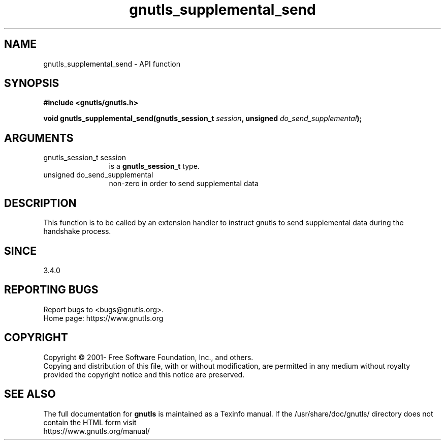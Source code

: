 .\" DO NOT MODIFY THIS FILE!  It was generated by gdoc.
.TH "gnutls_supplemental_send" 3 "3.7.8" "gnutls" "gnutls"
.SH NAME
gnutls_supplemental_send \- API function
.SH SYNOPSIS
.B #include <gnutls/gnutls.h>
.sp
.BI "void gnutls_supplemental_send(gnutls_session_t " session ", unsigned " do_send_supplemental ");"
.SH ARGUMENTS
.IP "gnutls_session_t session" 12
is a \fBgnutls_session_t\fP type.
.IP "unsigned do_send_supplemental" 12
non\-zero in order to send supplemental data
.SH "DESCRIPTION"
This function is to be called by an extension handler to
instruct gnutls to send supplemental data during the handshake process.
.SH "SINCE"
3.4.0
.SH "REPORTING BUGS"
Report bugs to <bugs@gnutls.org>.
.br
Home page: https://www.gnutls.org

.SH COPYRIGHT
Copyright \(co 2001- Free Software Foundation, Inc., and others.
.br
Copying and distribution of this file, with or without modification,
are permitted in any medium without royalty provided the copyright
notice and this notice are preserved.
.SH "SEE ALSO"
The full documentation for
.B gnutls
is maintained as a Texinfo manual.
If the /usr/share/doc/gnutls/
directory does not contain the HTML form visit
.B
.IP https://www.gnutls.org/manual/
.PP
